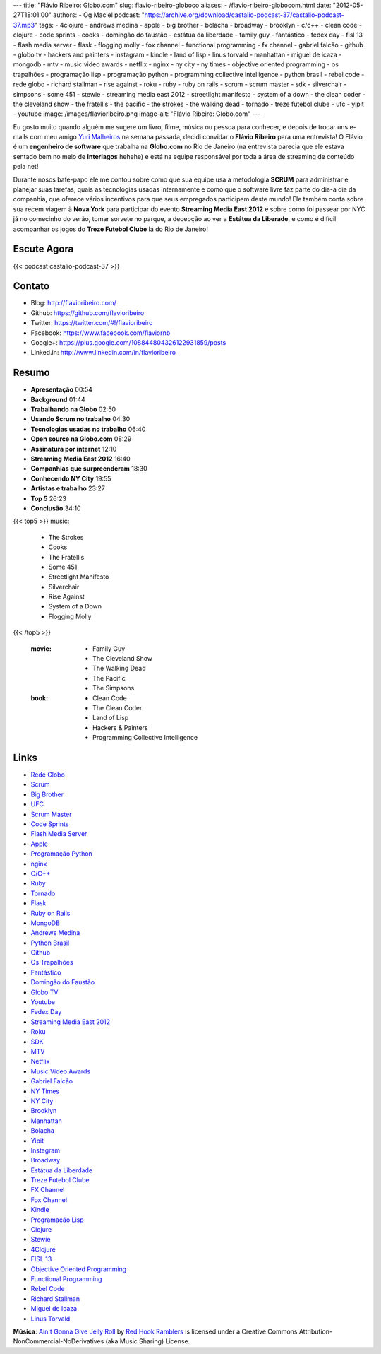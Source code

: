 ---
title: "Flávio Ribeiro: Globo.com"
slug: flavio-ribeiro-globoco
aliases:
- /flavio-ribeiro-globocom.html
date: "2012-05-27T18:01:00"
authors:
- Og Maciel
podcast: "https://archive.org/download/castalio-podcast-37/castalio-podcast-37.mp3"
tags:
- 4clojure
- andrews medina
- apple
- big brother
- bolacha
- broadway
- brooklyn
- c/c++
- clean code
- clojure
- code sprints
- cooks
- domingão do faustão
- estátua da liberdade
- family guy
- fantástico
- fedex day
- fisl 13
- flash media server
- flask
- flogging molly
- fox channel
- functional programming
- fx channel
- gabriel falcão
- github
- globo tv
- hackers and painters
- instagram
- kindle
- land of lisp
- linus torvald
- manhattan
- miguel de icaza
- mongodb
- mtv
- music video awards
- netflix
- nginx
- ny city
- ny times
- objective oriented programming
- os trapalhões
- programação lisp
- programação python
- programming collective intelligence
- python brasil
- rebel code
- rede globo
- richard stallman
- rise against
- roku
- ruby
- ruby on rails
- scrum
- scrum master
- sdk
- silverchair
- simpsons
- some 451
- stewie
- streaming media east 2012
- streetlight manifesto
- system of a down
- the clean coder
- the cleveland show
- the fratellis
- the pacific
- the strokes
- the walking dead
- tornado
- treze futebol clube
- ufc
- yipit
- youtube
image: /images/flavioribeiro.png
image-alt: "Flávio Ribeiro: Globo.com"
---

Eu gosto muito quando alguém me sugere um livro, filme, música ou pessoa para
conhecer, e depois de trocar uns e-mails com meu amigo `Yuri Malheiros`_ na
semana passada, decidi convidar o **Flávio Ribeiro** para uma entrevista!
O Flávio é um **engenheiro de software** que trabalha na **Globo.com** no Rio
de Janeiro (na entrevista parecia que ele estava sentado bem no meio de
**Interlagos** hehehe) e está na equipe responsável por toda a área de
streaming de conteúdo pela net!

Durante nosos bate-papo ele me contou sobre como que sua equipe usa a
metodologia **SCRUM** para administrar e planejar suas tarefas, quais as
tecnologias usadas internamente e como que o software livre faz parte do
dia-a dia da companhia, que oferece vários incentivos para que seus
empregados participem deste mundo! Ele também conta sobre sua recem
viagem à **Nova York** para participar do evento **Streaming Media East
2012** e sobre como foi passear por NYC já no comecinho do verão, tomar
sorvete no parque, a decepção ao ver a **Estátua da Liberade**, e como é
difícil acompanhar os jogos do **Treze Futebol Clube** lá do Rio de
Janeiro!

.. more

Escute Agora
------------

{{< podcast castalio-podcast-37 >}}

Contato
-------
-  Blog: http://flavioribeiro.com/
-  Github: https://github.com/flavioribeiro
-  Twitter: https://twitter.com/#!/flavioribeiro
-  Facebook: https://www.facebook.com/flaviornb
-  Google+: https://plus.google.com/108844804326122931859/posts
-  Linked.in: http://www.linkedin.com/in/flavioribeiro

Resumo
------
-  **Apresentação** 00:54
-  **Background** 01:44
-  **Trabalhando na Globo** 02:50
-  **Usando Scrum no trabalho** 04:30
-  **Tecnologias usadas no trabalho** 06:40
-  **Open source na Globo.com** 08:29
-  **Assinatura por internet** 12:10
-  **Streaming Media East 2012** 16:40
-  **Companhias que surpreenderam** 18:30
-  **Conhecendo NY City** 19:55
-  **Artistas e trabalho** 23:27
-  **Top 5** 26:23
-  **Conclusão** 34:10

{{< top5 >}}
music:
    * The Strokes
    * Cooks
    * The Fratellis
    * Some 451
    * Streetlight Manifesto
    * Silverchair
    * Rise Against
    * System of a Down
    * Flogging Molly
{{< /top5 >}}

    :movie:
        * Family Guy
        * The Cleveland Show
        * The Walking Dead
        * The Pacific
        * The Simpsons

    :book:
        * Clean Code
        * The Clean Coder
        * Land of Lisp
        * Hackers & Painters
        * Programming Collective Intelligence

Links
-----
-  `Rede Globo`_
-  `Scrum`_
-  `Big Brother`_
-  `UFC`_
-  `Scrum Master`_
-  `Code Sprints`_
-  `Flash Media Server`_
-  `Apple`_
-  `Programação Python`_
-  `nginx`_
-  `C/C++`_
-  `Ruby`_
-  `Tornado`_
-  `Flask`_
-  `Ruby on Rails`_
-  `MongoDB`_
-  `Andrews Medina`_
-  `Python Brasil`_
-  `Github`_
-  `Os Trapalhões`_
-  `Fantástico`_
-  `Domingão do Faustão`_
-  `Globo TV`_
-  `Youtube`_
-  `Fedex Day`_
-  `Streaming Media East 2012`_
-  `Roku`_
-  `SDK`_
-  `MTV`_
-  `Netflix`_
-  `Music Video Awards`_
-  `Gabriel Falcão`_
-  `NY Times`_
-  `NY City`_
-  `Brooklyn`_
-  `Manhattan`_
-  `Bolacha`_
-  `Yipit`_
-  `Instagram`_
-  `Broadway`_
-  `Estátua da Liberdade`_
-  `Treze Futebol Clube`_
-  `FX Channel`_
-  `Fox Channel`_
-  `Kindle`_
-  `Programação Lisp`_
-  `Clojure`_
-  `Stewie`_
-  `4Clojure`_
-  `FISL 13`_
-  `Objective Oriented Programming`_
-  `Functional Programming`_
-  `Rebel Code`_
-  `Richard Stallman`_
-  `Miguel de Icaza`_
-  `Linus Torvald`_

.. class:: alert alert-info

        **Música**: `Ain't Gonna Give Jelly Roll`_ by `Red Hook Ramblers`_ is licensed under a Creative Commons Attribution-NonCommercial-NoDerivatives (aka Music Sharing) License.

.. Footer
.. _Ain't Gonna Give Jelly Roll: http://freemusicarchive.org/music/Red_Hook_Ramblers/Live__WFMU_on_Antique_Phonograph_Music_Program_with_MAC_Feb_8_2011/Red_Hook_Ramblers_-_12_-_Aint_Gonna_Give_Jelly_Roll
.. _Red Hook Ramblers: http://www.redhookramblers.com/
.. _Yuri Malheiros: http://www.castalio.info/yuri-malheiros-engenharia-de-software-e-inteligencia-artificial/
.. _Rede Globo: https://duckduckgo.com/?q=Rede+Globo
.. _Scrum: https://duckduckgo.com/?q=Scrum
.. _Big Brother: https://duckduckgo.com/?q=Big+Brother
.. _UFC: https://duckduckgo.com/?q=UFC
.. _Scrum Master: https://duckduckgo.com/?q=Scrum+Master
.. _Code Sprints: https://duckduckgo.com/?q=Code+Sprints
.. _Flash Media Server: https://duckduckgo.com/?q=Flash+Media+Server
.. _Apple: https://duckduckgo.com/?q=Apple
.. _Programação Python: https://duckduckgo.com/?q=Programação+Python
.. _nginx: https://duckduckgo.com/?q=nginx
.. _C/C++: https://duckduckgo.com/?q=C/C++
.. _Ruby: https://duckduckgo.com/?q=Ruby
.. _Tornado: https://duckduckgo.com/?q=Tornado
.. _Flask: https://duckduckgo.com/?q=Flask
.. _Ruby on Rails: https://duckduckgo.com/?q=Ruby+on+Rails
.. _MongoDB: https://duckduckgo.com/?q=MongoDB
.. _Andrews Medina: https://duckduckgo.com/?q=Andrews+Medina
.. _Python Brasil: https://duckduckgo.com/?q=Python+Brasil
.. _Github: https://duckduckgo.com/?q=Github
.. _Os Trapalhões: https://duckduckgo.com/?q=Os+Trapalhões
.. _Fantástico: https://duckduckgo.com/?q=Fantástico
.. _Domingão do Faustão: https://duckduckgo.com/?q=Domingão+do+Faustão
.. _Globo TV: https://duckduckgo.com/?q=Globo+TV
.. _Youtube: https://duckduckgo.com/?q=Youtube
.. _Fedex Day: https://duckduckgo.com/?q=Fedex+Day
.. _Streaming Media East 2012: https://duckduckgo.com/?q=Streaming+Media+East+2012
.. _Roku: https://duckduckgo.com/?q=Roku
.. _SDK: https://duckduckgo.com/?q=SDK
.. _MTV: https://duckduckgo.com/?q=MTV
.. _Netflix: https://duckduckgo.com/?q=Netflix
.. _Music Video Awards: https://duckduckgo.com/?q=Music+Video+Awards
.. _Gabriel Falcão: https://duckduckgo.com/?q=Gabriel+Falcão
.. _NY Times: https://duckduckgo.com/?q=NY+Times
.. _NY City: https://duckduckgo.com/?q=NY+City
.. _Brooklyn: https://duckduckgo.com/?q=Brooklyn
.. _Manhattan: https://duckduckgo.com/?q=Manhattan
.. _Bolacha: https://duckduckgo.com/?q=Bolacha
.. _Yipit: https://duckduckgo.com/?q=Yipit
.. _Instagram: https://duckduckgo.com/?q=Instagram
.. _Broadway: https://duckduckgo.com/?q=Broadway
.. _Estátua da Liberdade: https://duckduckgo.com/?q=Estátua+da+Liberdade
.. _Treze Futebol Clube: https://duckduckgo.com/?q=Treze+Futebol+Clube
.. _FX Channel: https://duckduckgo.com/?q=FX+Channel
.. _Fox Channel: https://duckduckgo.com/?q=Fox+Channel
.. _Kindle: https://duckduckgo.com/?q=Kindle
.. _Programação Lisp: https://duckduckgo.com/?q=Programação+Lisp
.. _Clojure: https://duckduckgo.com/?q=Clojure
.. _Stewie: http://cobrateam.github.com/stewie/
.. _4Clojure: https://duckduckgo.com/?q=4Clojure
.. _FISL 13: https://duckduckgo.com/?q=FISL+13
.. _Objective Oriented Programming: https://duckduckgo.com/?q=Objective+Oriented+Programming
.. _Functional Programming: https://duckduckgo.com/?q=Functional+Programming
.. _Rebel Code: https://duckduckgo.com/?q=Rebel+Code
.. _Richard Stallman: https://duckduckgo.com/?q=Richard+Stallman
.. _Miguel de Icaza: https://duckduckgo.com/?q=Miguel+de+Icaza
.. _Linus Torvald: https://duckduckgo.com/?q=Linus+Torvald
